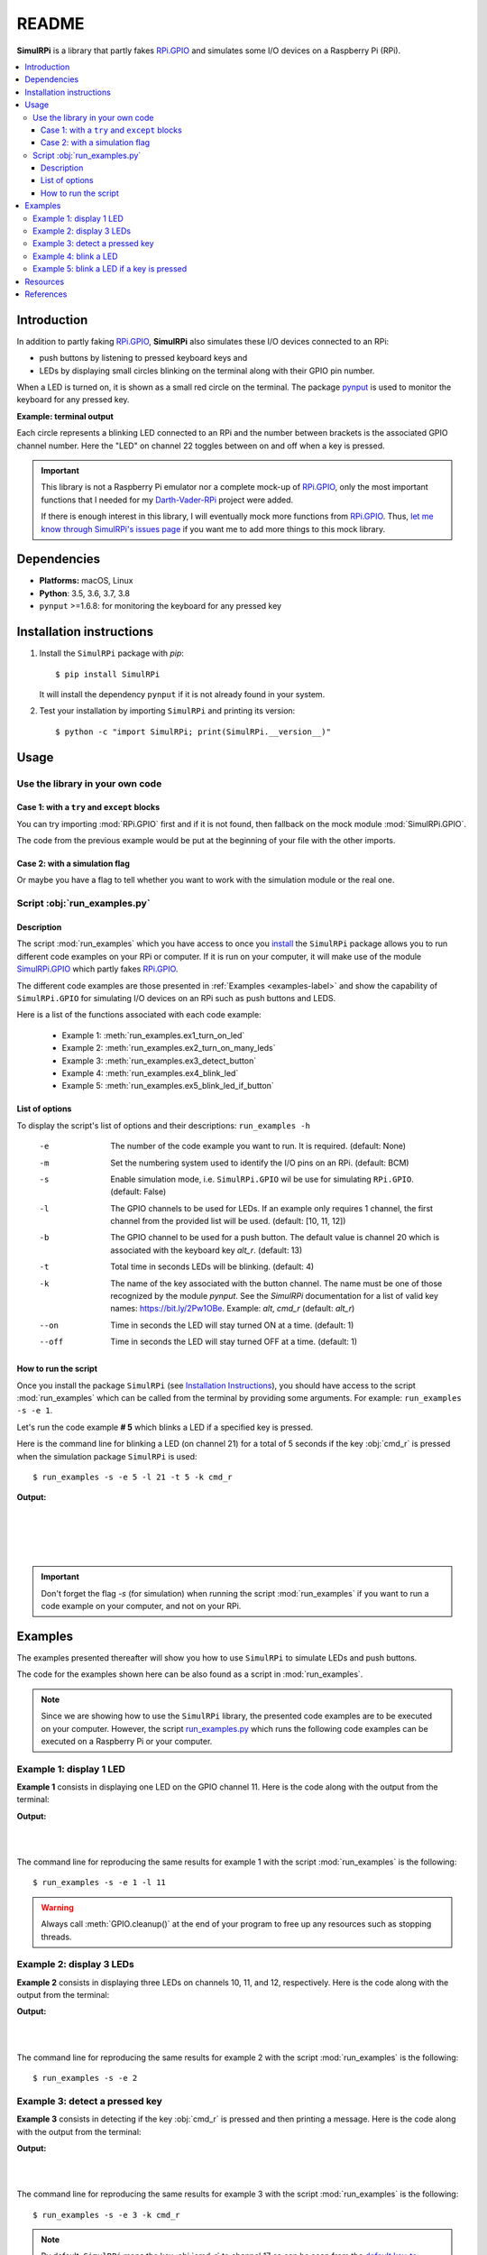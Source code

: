======
README
======

.. _Darth-Vader-RPi: https://github.com/raul23/Darth-Vader-RPi
.. _install: #installation-instructions
.. _let me know through SimulRPi's issues page:
    https://github.com/raul23/SimulRPi/issues
.. _pynput: https://pynput.readthedocs.io/
.. _RPi.GPIO: https://pypi.org/project/RPi.GPIO/
.. _run_examples.py: #script-run-examples-py
..
   For README on GitHub and PyPI
   _SimulRPi documentation: https://simulrpi.readthedocs.io/en/latest/index.html
.. _SimulRPi GitHub: https://github.com/raul23/SimulRPi
.. _SimulRPi.GPIO: https://test.pypi.org/project/SimulRPi/
.. _SimulRPi PyPI: https://test.pypi.org/project/SimulRPi/

..
   TODO: change URLs for 'SimulRPi.GPIO' and 'SimulRPi pypi' to point to the
   real one

.. 
   image:: https://raw.githubusercontent.com/raul23/SimulRPi/master/docs/_static/images/SimulRPi_logo.png
   :target: https://raw.githubusercontent.com/raul23/SimulRPi/master/docs/_static/images/SimulRPi_logo.png
   :align: center
   :alt: SimulRPi logo
   
.. raw:: html

   <p align="center"><img src="https://raw.githubusercontent.com/raul23/SimulRPi/master/docs/_static/images/SimulRPi_logo.png">
   <br> 🚧 &nbsp;&nbsp;&nbsp;<b>Work-In-Progress</b>
   </p>

.. image:: https://readthedocs.org/projects/simulrpi/badge/?version=latest
   :target: https://simulrpi.readthedocs.io/en/latest/?badge=latest
   :alt: Documentation Status

.. image:: https://travis-ci.org/raul23/SimulRPi.svg?branch=master
   :target: https://travis-ci.org/raul23/SimulRPi
   :alt: Build Status

**SimulRPi** is a library that partly fakes
`RPi.GPIO <https://pypi.org/project/RPi.GPIO/>`_ and simulates some I/O devices
on a Raspberry Pi (RPi).

.. contents::
   :depth: 3
   :local:

Introduction
============
In addition to partly faking `RPi.GPIO <https://pypi.org/project/RPi.GPIO/>`_,
**SimulRPi** also simulates these I/O devices connected to an RPi:

- push buttons by listening to pressed keyboard keys and
- LEDs by displaying small circles blinking on the terminal along with their GPIO
  pin number.

When a LED is turned on, it is shown as a small red circle on the terminal. The
package `pynput`_ is used to monitor the
keyboard for any pressed key.

..
   TODO: also found in GPIO module description and README

**Example: terminal output**

.. 
   image:: https://raw.githubusercontent.com/raul23/images/master/Darth-Vader-RPi/terminal_leds_active.gif
   :target: https://raw.githubusercontent.com/raul23/images/master/Darth-Vader-RPi/terminal_leds_active.gif
   :align: center
   :alt: Simulating LEDs on an RPi via a terminal

.. raw:: html

   <div align="center">
   <img src="https://raw.githubusercontent.com/raul23/images/master/Darth-Vader-RPi/terminal_leds_active.gif"/>
   <p><b>Simulating LEDs on an RPi via a terminal</b></p>
   </div>

Each circle represents a blinking LED connected to an RPi and the number
between brackets is the associated GPIO channel number. Here the "LED" on
channel 22 toggles between on and off when a key is pressed.

.. important::

    This library is not a Raspberry Pi emulator nor a complete mock-up of
    `RPi.GPIO`_, only the most important functions that I needed for my
    `Darth-Vader-RPi`_ project were added.

    If there is enough interest in this library, I will eventually mock more
    functions from `RPi.GPIO`_. Thus,
    `let me know through SimulRPi's issues page`_ if you want me to add more
    things to this mock library.

..
   TODO: also found in GPIO module description and README

Dependencies
============
* **Platforms:** macOS, Linux
* **Python**: 3.5, 3.6, 3.7, 3.8
* ``pynput`` >=1.6.8: for monitoring the keyboard for any pressed key

Installation instructions
=========================
1. Install the ``SimulRPi`` package with `pip`::

   $ pip install SimulRPi

   It will install the dependency ``pynput`` if it is not already found in your system.

2. Test your installation by importing ``SimulRPi`` and printing its version::

   $ python -c "import SimulRPi; print(SimulRPi.__version__)"

Usage
=====
Use the library in your own code
--------------------------------
Case 1: with a ``try`` and ``except`` blocks
~~~~~~~~~~~~~~~~~~~~~~~~~~~~~~~~~~~~~~~~~~~~
You can try importing :mod:`RPi.GPIO` first and if it is not found, then fallback
on the mock module :mod:`SimulRPi.GPIO`.

.. code-block:: python
   :caption: **Case 1:** with a ``try`` and ``except`` blocks

   try:
       import RPi.GPIO as GPIO
   except ImportError:
       import SimulRPi.GPIO as GPIO

   # Rest of your code

The code from the previous example would be put at the beginning of your file
with the other imports.

Case 2: with a simulation flag
~~~~~~~~~~~~~~~~~~~~~~~~~~~~~~
Or maybe you have a flag to tell whether you want to work with the simulation
module or the real one.

.. code-block:: python
   :caption: **Case 2:** with a simulation flag

   if simulation:
       import SimulRPi.GPIO as GPIO
   else:
       import RPi.GPIO as GPIO

   # Rest of your code

Script :obj:`run_examples.py`
-----------------------------
Description
~~~~~~~~~~~
The script :mod:`run_examples` which you have access to once you `install`_ the
``SimulRPi`` package allows you to run different code examples on your RPi or
computer. If it is run on your computer, it will make use of the module
`SimulRPi.GPIO`_ which partly fakes `RPi.GPIO`_.

The different code examples are those presented in
:ref:`Examples <examples-label>` and show the capability of ``SimulRPi.GPIO``
for simulating I/O devices on an RPi such as push buttons and LEDS.

Here is a list of the functions associated with each code example:

   - Example 1: :meth:`run_examples.ex1_turn_on_led`
   - Example 2: :meth:`run_examples.ex2_turn_on_many_leds`
   - Example 3: :meth:`run_examples.ex3_detect_button`
   - Example 4: :meth:`run_examples.ex4_blink_led`
   - Example 5: :meth:`run_examples.ex5_blink_led_if_button`

List of options
~~~~~~~~~~~~~~~

To display the script's list of options and their descriptions:
``run_examples -h``

   -e       The number of the code example you want to run. It is required.
            (default: None)
   -m       Set the numbering system used to identify the I/O pins on an RPi.
            (default: BCM)
   -s       Enable simulation mode, i.e. ``SimulRPi.GPIO`` wil be use for
            simulating ``RPi.GPIO``. (default: False)
   -l       The GPIO channels to be used for LEDs. If an example only requires
            1 channel, the first channel from the provided list will be used.
            (default: [10, 11, 12])
   -b       The GPIO channel to be used for a push button. The default value is
            channel 20 which is associated with the keyboard key *alt_r*.
            (default: 13)
   -t       Total time in seconds LEDs will be blinking. (default: 4)
   -k       The name of the key associated with the button channel. The name
            must be one of those recognized by the module *pynput*. See the
            *SimulRPi* documentation for a list of valid key names:
            https://bit.ly/2Pw1OBe. Example: *alt*, *cmd_r* (default: *alt_r*)
   --on     Time in seconds the LED will stay turned ON at a time. (default: 1)
   --off    Time in seconds the LED will stay turned OFF at a time. (default: 1)

..
   TODO: find if we can put this list of options in a separate file

How to run the script
~~~~~~~~~~~~~~~~~~~~~
Once you install the package ``SimulRPi`` (see
`Installation Instructions <#installation-instructions>`_), you should have
access to the script :mod:`run_examples` which can be called from the terminal
by providing some arguments. For example: ``run_examples -s -e 1``.

Let's run the code example **# 5** which blinks a LED if a specified key is
pressed.

Here is the command line for blinking a LED (on channel 21) for a total of 5
seconds if the key :obj:`cmd_r` is pressed when the simulation package
``SimulRPi`` is used::

   $ run_examples -s -e 5 -l 21 -t 5 -k cmd_r

**Output:**

.. image:: ./_static/images/run_examples_05_terminal_output.gif
   :target: ./_static/images/run_examples_05_terminal_output.gif
   :align: left
   :alt: Example 05: terminal output

|
|
|
|

.. important::

   Don't forget the flag *-s* (for simulation) when running the script
   :mod:`run_examples` if you want to run a code example on your computer, and
   not on your RPi.

.. _examples-label:

Examples
========
The examples presented thereafter will show you how to use ``SimulRPi`` to
simulate LEDs and push buttons.

The code for the examples shown here can be also found as a script in
:mod:`run_examples`.

.. note::

   Since we are showing how to use the ``SimulRPi`` library, the presented code
   examples are to be executed on your computer. However, the script
   `run_examples.py`_ which runs the following code examples can be executed on
   a Raspberry Pi or your computer.

Example 1: display 1 LED
------------------------
**Example 1** consists in displaying one LED on the GPIO channel 11. Here is
the code along with the output from the terminal:

.. code-block:: python
   :caption: **Example 1:** display one LED on channel 11

   import SimulRPi.GPIO as GPIO

   led_channel = 11
   GPIO.setmode(GPIO.BCM)
   GPIO.setup(led_channel, GPIO.OUT)
   GPIO.output(led_channel, GPIO.HIGH)
   GPIO.cleanup()

**Output:**

.. image:: ./_static/images/example_01_terminal_output.png
   :target: ./_static/images/example_01_terminal_output.png
   :align: left
   :alt: Example 01: terminal output

|
|

The command line for reproducing the same results for example 1 with the script
:mod:`run_examples` is the following::

   $ run_examples -s -e 1 -l 11

.. warning::

   Always call :meth:`GPIO.cleanup()` at the end of your program to free up any
   resources such as stopping threads.

Example 2: display 3 LEDs
-------------------------
**Example 2** consists in displaying three LEDs on channels 10, 11, and 12,
respectively. Here is the code along with the output from the terminal:

.. code-block:: python
   :caption: **Example 2:** display three LEDs

   import SimulRPi.GPIO as GPIO

   led_channels = [10, 11, 12]
   GPIO.setmode(GPIO.BCM)
   for ch in led_channels:
       GPIO.setup(ch, GPIO.OUT)
       GPIO.output(ch, GPIO.HIGH)
   GPIO.cleanup()

**Output:**

.. image:: ./_static/images/example_02_terminal_output.png
   :target: ./_static/images/example_02_terminal_output.png
   :align: left
   :alt: Example 02: terminal output

|
|

The command line for reproducing the same results for example 2 with the script
:mod:`run_examples` is the following::

   $ run_examples -s -e 2

Example 3: detect a pressed key
-------------------------------
**Example 3** consists in detecting if the key :obj:`cmd_r` is pressed and then
printing a message. Here is the code along with the output from the terminal:

.. code-block:: python
   :caption: **Example 3:** detect if :obj:`cmd_r` is pressed

   import SimulRPi.GPIO as GPIO

   channel = 17
   GPIO.setmode(GPIO.BCM)
   GPIO.setup(channel, GPIO.IN, pull_up_down=GPIO.PUD_UP)
   print("Press key 'cmd_r' to exit")
   while True:
       if not GPIO.input(channel):
           print("Key 'cmd_r' pressed")
           break
   GPIO.cleanup()


**Output:**

.. image:: ./_static/images/example_03_terminal_output.png
   :target: ./_static/images/example_03_terminal_output.png
   :align: left
   :alt: Example 03: terminal output

|
|

The command line for reproducing the same results for example 3 with the script
:mod:`run_examples` is the following::

   $ run_examples -s -e 3 -k cmd_r

.. note::

   By default, ``SimulRPi`` maps the key :obj:`cmd_r` to channel 17 as can be
   seen from the `default key-to-channel map
   <https://github.com/raul23/SimulRPi/blob/master/SimulRPi/default_keymap.py#L19>`_.

   See also the documentation for :mod:`SimulRPi.mapping` where the default
   keymap is defined.

..
   TODO: fnd if there is a way to get the line no automatically

Example 4: blink a LED
----------------------
**Example 4** consists in blinking a LED on channel 20 for 4 seconds (or until
you press :obj:`ctrl` + :obj:`c`). Here is the code along with the output from
the terminal:

.. code-block:: python
   :caption: **Example 4:** blink a LED for 4 seconds

   import time
   import SimulRPi.GPIO as GPIO

   channel = 20
   GPIO.setmode(GPIO.BCM)
   GPIO.setup(channel, GPIO.OUT)
   start = time.time()
   while (time.time() - start) < 4:
       try:
           GPIO.output(channel, GPIO.HIGH)
           time.sleep(0.5)
           GPIO.output(channel, GPIO.LOW)
           time.sleep(0.5)
       except KeyboardInterrupt:
           break
   GPIO.cleanup()

**Output:**

.. image:: ./_static/images/example_04_terminal_output.gif
   :target: ./_static/images/example_04_terminal_output.gif
   :align: left
   :alt: Example 04: terminal output

|
|
|

The command line for reproducing the same results for example 4 with the script
:mod:`run_examples` is the following::

   $ run_examples -s -e 4 -t 4 -l 20

Example 5: blink a LED if a key is pressed
------------------------------------------
**Example 5** consists in blinking a LED on channel 10 for 3 seconds if the key
:obj:`ctrl_r` is pressed. And then, exiting from the program. The program can
also be terminated at any time by pressing :obj:`ctrl` + :obj:`c`. Here is the
code along with the output from the terminal:

.. code-block:: python
   :caption: **Example 5:** blink a LED for 3 seconds if :obj:`ctrl_r` is pressed

   import time
   import SimulRPi.GPIO as GPIO

   led_channel = 10
   key_channel = 20
   GPIO.setmode(GPIO.BCM)
   GPIO.setup(led_channel, GPIO.OUT)
   GPIO.setup(key_channel, GPIO.IN, pull_up_down=GPIO.PUD_UP)
   print("Press key 'ctrl_r' to blink a LED")
   while True:
       try:
           if not GPIO.input(key_channel):
               print("Key 'ctrl_r' pressed")
               start = time.time()
               while (time.time() - start) < 3:
                   GPIO.output(led_channel, GPIO.HIGH)
                   time.sleep(0.5)
                   GPIO.output(led_channel, GPIO.LOW)
                   time.sleep(0.5)
               break
       except KeyboardInterrupt:
           break
   GPIO.cleanup()

**Output:**

.. image:: ./_static/images/example_05_terminal_output.gif
   :target: ./_static/images/example_05_terminal_output.gif
   :align: left
   :alt: Example 05: terminal output

|
|
|

The command line for reproducing the same results for example 5 with the script
:mod:`run_examples` is the following::

   $ run_examples -s -e 5 -t 3 -k ctrl_r

.. note::

   By default, ``SimulRPi`` maps the key :obj:`ctrl_r` to channel 20 as can be
   from the `default key-to-channel map
   <https://github.com/raul23/SimulRPi/blob/master/SimulRPi/default_keymap.py#L22>`__.

   See also the documentation for :mod:`SimulRPi.mapping` where the default
   keymap is defined.

Resources
=========
..
   For README on GitHub and pypi
   * `SimulRPi documentation`_: from readthedocs

* `SimulRPi GitHub`_
* `SimulRPi PyPI`_
* `Darth-Vader-RPi`_: personal project using ``RPi.GPIO`` for activating a Darth
  Vader action figure with light and sounds and ``SimulRPi.GPIO`` as fallback if
  testing on a computer when no RPi available

References
==========
* `pynput`_: package used for monitoring the keyboard for any pressed keys as to
  simulate push buttons connected to an RPi
* `RPi.GPIO`_: a module to control RPi GPIO channels
